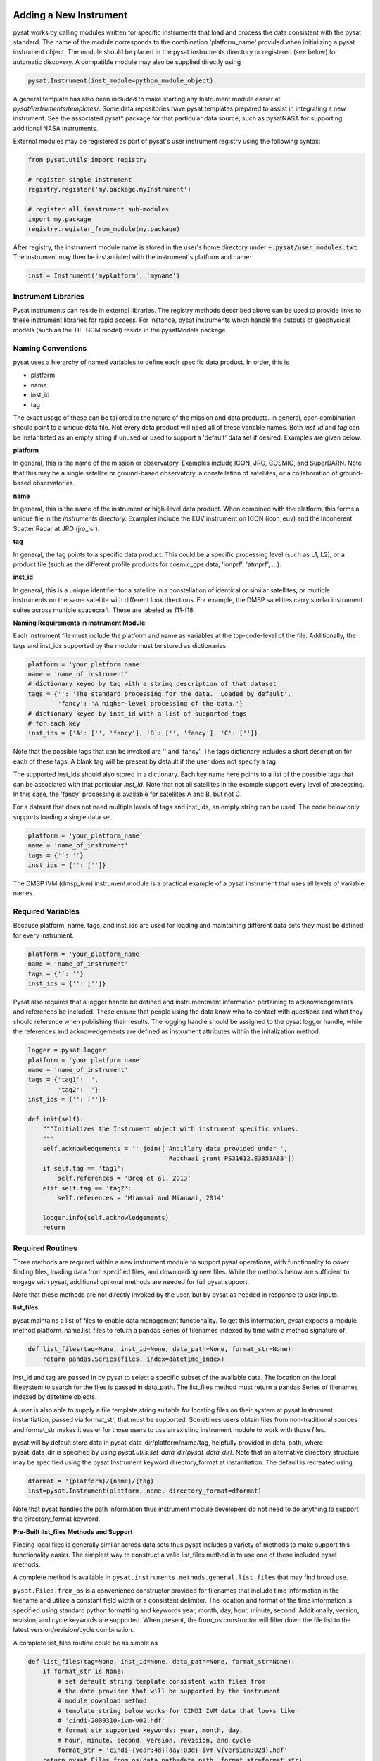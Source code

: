.. _rst_new_inst:

Adding a New Instrument
=======================

pysat works by calling modules written for specific instruments
that load and process the data consistent with the pysat standard. The
name of the module corresponds to the combination 'platform_name' provided
when initializing a pysat instrument object. The module should be placed in
the pysat instruments directory or registered (see below) for automatic
discovery. A compatible module may also be supplied directly using

.. code:: Python

    pysat.Instrument(inst_module=python_module_object).


A general template has also been included to make starting any Instrument
module easier at `pysat/instruments/templates/`. Some data repositories have
pysat templates prepared to assist in integrating a new instrument. See
the associated pysat* package for that particular data source, such as
pysatNASA for supporting additional NASA instruments.

External modules may be registered as
part of pysat's user instrument registry using the following syntax:

.. code-block:: python

  from pysat.utils import registry
  
  # register single instrument
  registry.register('my.package.myInstrument')
  
  # register all insstrument sub-modules
  import my.package
  registry.register_from_module(my.package)

After registry, the instrument module name is stored in the user's home
directory under :code:`~.pysat/user_modules.txt`. The instrument may then be
instantiated with the instrument's platform and name:

.. code-block:: python

  inst = Instrument('myplatform', 'myname')


Instrument Libraries
--------------------
Pysat instruments can reside in external libraries.  The registry methods
described  above can be used to provide links to these instrument libraries
for rapid access.  For instance, pysat instruments which handle the outputs
of geophysical models (such as the TIE-GCM model) reside in the pysatModels
package.

Naming Conventions
------------------

pysat uses a hierarchy of named variables to define each specific data product.
In order, this is

* platform
* name
* inst_id
* tag

The exact usage of these can be tailored to the nature of the mission and data
products.  In general, each combination should point to a unique data file.
Not every data product will need all of these variable names.  Both `inst_id`
and `tag` can be instantiated as an empty string if unused or used to
support a 'default' data set if desired. Examples are given below.

**platform**

In general, this is the name of the mission or observatory.  Examples include
ICON, JRO, COSMIC, and SuperDARN.  Note that this may be a single satellite or
ground-based observatory, a constellation of satellites, or a collaboration of
ground-based observatories.

**name**

In general, this is the name of the instrument or high-level data product.
When combined with the platform, this forms a unique file in the `instruments`
directory.  Examples include the EUV instrument on ICON (icon_euv) and the
Incoherent Scatter Radar at JRO (jro_isr).

**tag**

In general, the tag points to a specific data product.  This could be a
specific processing level (such as L1, L2), or a product file (such as the
different profile products for cosmic_gps data, 'ionprf', 'atmprf', ...).

**inst_id**

In general, this is a unique identifier for a satellite in a constellation of
identical or similar satellites, or multiple instruments on the same satellite
with different look directions.  For example, the DMSP satellites carry similar
instrument suites across multiple spacecraft.  These are labeled as f11-f18.

**Naming Requirements in Instrument Module**

Each instrument file must include the platform and name as variables at the
top-code-level of the file.  Additionally, the tags and inst_ids supported by
the module must be stored as dictionaries.

.. code:: python

  platform = 'your_platform_name'
  name = 'name_of_instrument'
  # dictionary keyed by tag with a string description of that dataset
  tags = {'': 'The standard processing for the data.  Loaded by default',
          'fancy': 'A higher-level processing of the data.'}
  # dictionary keyed by inst_id with a list of supported tags
  # for each key
  inst_ids = {'A': ['', 'fancy'], 'B': ['', 'fancy'], 'C': ['']}

Note that the possible tags that can be invoked are '' and 'fancy'.  The tags
dictionary includes a short description for each of these tags.  A blank tag
will be present by default if the user does not specify a tag.

The supported inst_ids should also stored in a dictionary.  Each key name here
points to a list of the possible tags that can be associated with that
particular `inst_id`. Note that not all satellites in the example support
every level of processing. In this case, the 'fancy' processing is available
for satellites A and B, but not C.

For a dataset that does not need multiple levels of tags and inst_ids, an empty
string can be used. The code below only supports loading a single data set.

.. code:: python

  platform = 'your_platform_name'
  name = 'name_of_instrument'
  tags = {'': ''}
  inst_ids = {'': ['']}

The DMSP IVM (dmsp_ivm) instrument module is a practical example of
a pysat instrument that uses all levels of variable names.

Required Variables
------------------

Because platform, name, tags, and inst_ids are used for loading and maintaining
different data sets they must be defined for every instrument.

.. code:: python

  platform = 'your_platform_name'
  name = 'name_of_instrument'
  tags = {'': ''}
  inst_ids = {'': ['']}

Pysat also requires that a logger handle be defined and instrumentment
information pertaining to acknowledgements and references be included.  These
ensure that people using the data know who to contact with questions and what
they should reference when publishing their results.  The logging handle should
be assigned to the pysat logger handle, while the references and acknowedgements
are defined as instrument attributes within the initalization method.

.. code:: python

  logger = pysat.logger
  platform = 'your_platform_name'
  name = 'name_of_instrument'
  tags = {'tag1': '',
          'tag2': ''}
  inst_ids = {'': ['']}

  def init(self):
      """Initializes the Instrument object with instrument specific values.
      """
      self.acknowledgements = ''.join(['Ancillary data provided under ',
                                       'Radchaai grant PS31612.E3353A83'])
      if self.tag == 'tag1':
          self.references = 'Breq et al, 2013'
      elif self.tag == 'tag2':
          self.references = 'Mianaai and Mianaai, 2014'

      logger.info(self.acknowledgements)
      return

Required Routines
-----------------

Three methods are required within a new instrument module to
support pysat operations, with functionality to cover finding files,
loading data from specified files, and downloading new files. While
the methods below are sufficient to engage with pysat,
additional optional methods are needed for full pysat support.

Note that these methods are not directly invoked by the user, but by pysat
as needed in response to user inputs.


**list_files**

pysat maintains a list of files to enable data management functionality.
To get this information, pysat expects a module method platform_name.list_files
to return a pandas Series of filenames indexed by time with a method
signature of:

.. code:: python

   def list_files(tag=None, inst_id=None, data_path=None, format_str=None):
       return pandas.Series(files, index=datetime_index)

inst_id and tag are passed in by pysat to select a specific subset of the
available data. The location on the local filesystem to search for the files
is passed in data_path. The list_files method must return
a pandas Series of filenames indexed by datetime objects.

A user is also able to supply a file template string
suitable for locating files on their system at pysat.Instrument instantiation,
passed via format_str, that must be supported. Sometimes users obtain files
from non-traditional sources and format_str makes it easier for those users
to use an existing instrument module to work with those files.

pysat will by default store data in pysat_data_dir/platform/name/tag,
helpfully provided in data_path, where pysat_data_dir is specified by using
`pysat.utils.set_data_dir(pysat_data_dir)`. Note that an alternative
directory structure may be specified using the pysat.Instrument keyword
directory_format at instantiation. The default is recreated using

.. code:: python

    dformat = '{platform}/{name}/{tag}'
    inst=pysat.Instrument(platform, name, directory_format=dformat)

Note that pysat handles the path information thus instrument module developers
do not need to do anything to support the directory_format keyword.

**Pre-Built list_files Methods and Support**

Finding local files is generally similar across data sets thus pysat
includes a variety of methods to make support this functionality easier.
The simplest way to construct a valid list_files method is to use one of these
included pysat methods.

A complete method is available
in ``pysat.instruments.methods.general.list_files`` that may find broad use.

``pysat.Files.from_os`` is a convenience constructor provided for filenames that
include time information in the filename and utilize a constant field width
or a consistent delimiter. The location and format of the time information is
specified using standard python formatting and keywords year, month, day, hour,
minute, second. Additionally, version, revision, and cycle keywords
are supported. When present, the from_os constructor will filter down the
file list to the latest version/revision/cycle combination.

A complete list_files routine could be as simple as

.. code:: python

   def list_files(tag=None, inst_id=None, data_path=None, format_str=None):
       if format_str is None:
           # set default string template consistent with files from
           # the data provider that will be supported by the instrument
           # module download method
           # template string below works for CINDI IVM data that looks like
           # 'cindi-2009310-ivm-v02.hdf'
           # format_str supported keywords: year, month, day,
           # hour, minute, second, version, revision, and cycle
           format_str = 'cindi-{year:4d}{day:03d}-ivm-v{version:02d}.hdf'
       return pysat.Files.from_os(data_path=data_path, format_str=format_str)

The constructor presumes the template string is for a fixed width format
unless a delimiter string is supplied. This constructor supports conversion
of years with only 2 digits and expands them to 4 using the
two_digit_year_break keyword. Note the support for format_str.

If the constructor is not appropriate, then lower level methods
within pysat._files may also be used to reduce the workload in adding a new
instrument. Note in pysat 3.0 this module will be renamed pysat.files for
greater visibility.

See pysat.utils.time.create_datetime_index for creating a datetime index for an
array of irregularly sampled times.

pysat will invoke the list_files method the first time a particular instrument
is instantiated. After the first instantiation, by default pysat will not search
for instrument files as some missions can produce a large number of
files which may take time to identify. The list of files associated
with an Instrument may be updated by adding `update_files=True`.

.. code:: python

   inst = pysat.Instrument(platform=platform, name=name, update_files=True)

The output provided by the list_files function that has been pulled into pysat
the Instrument object above can be inspected from within Python by
checking `inst.files.files`.

**load**

Loading data is a fundamental activity for data science and is
required for all pysat instruments. The work invested by the instrument
module author makes it possible for users to work with the data easily.

The load module method signature should appear as:

.. code:: python

   def load(fnames, tag=None, inst_id=None):
       return data, meta

- fnames contains a list of filenames with the complete data path that
  pysat expects the routine to load data for. For most data sets
  the method should return the exact data that is within the file.
  However, pysat is also currently optimized for working with
  data by day. This can present some issues for data sets that are stored
  by month or by year. See `instruments.methods.nasa_cdaweb.py` for an example
  of returning daily data when stored by month.
- tag and inst_id specify the data set to be loaded

- The load routine should return a tuple with (data, pysat metadata object).
- `data` is a pandas DataFrame, column names are the data labels, rows are
  indexed by datetime objects.
- For multi-dimensional data, an xarray can be
  used instead. When returning xarray data, a variable at the instrument module
  top-level must be set,
.. code:: python

   pandas_format = False

- The pandas DataFrame or xarray needs to be indexed with datetime objects. For
  xarray objects this index needs to be named 'Epoch' or 'time'. In a future
  version the supported names for the time index may be reduced. 'Epoch'
  should be used for pandas though wider compatibility is expected.
- `pysat.utils.create_datetime_index` provides for quick generation of an
  appropriate datetime index for irregularly sampled data set with gaps

- A pysat meta object may be obtained from `pysat.Meta()`. The Meta object
  uses a pandas DataFrame indexed by variable name with columns for
  metadata parameters associated with that variable, including items like
  'units' and 'long_name'. A variety of parameters are included by default.
  Additional arbitrary columns allowed. See `pysat.Meta` for more information on
  creating the initial metadata.  Any values not set in the load routine will
  be set to the default values for that label type.
- Note that users may opt for a different
  naming scheme for metadata parameters thus the most general code for working
  with metadata uses the attached labels,
.. code:: python

   # update units to meters, 'm' for variable
   inst.meta[variable, inst.units_label] = 'm'

- If metadata is already stored with the file, creating the Meta object is
  generally trivial. If this isn't the case, it can be tedious to fill out all
  information if there are many data parameters. In this case it may be easier
  to fill out a text file. A basic convenience function is provided for this
  situation. See `pysat.Meta.from_csv` for more information.

**download**

Download support significantly lowers the hassle in dealing with any dataset.
Fetch data from the internet.

.. code:: python

   def download(date_array, data_path=None, user=None, password=None):
       return

* date_array, a list of dates to download data for
* data_path, the full path to the directory to store data
* user, string for username
* password, string for password

Routine should download data and write it to disk.


Optional Routines and Support
-----------------------------

**Custom Keywords in load Method**

pysat supports the definition and use of keywords for an instrument module
so that users may trigger optional features, if provided. All custom keywords
for an instrument module must be defined in the `load` method.

.. code:: python

   def load(fnames, tag=None, inst_id=None, custom1=default1, custom2=default2):
       return data, meta

pysat passes any supported custom keywords and values to `load` with every call.
All custom keywords along with the assigned defaults are copied into the
Instrument object itself under inst.kwargs for use in other areas.

.. code:: python

   inst = pysat.Instrument(platform, name, custom1=new_value)
   # show user supplied value for custom1 keyword
   print(inst.kwargs['custom1'])
   # show default value applied for custom2 keyword
   print(inst.kwargs['custom2'])

If a user supplies a keyword that is not supported by pysat or by the
specific instrument module then an error is raised.


**init**

If present, the instrument init method runs once at instrument instantiation.

.. code:: python

   def init(inst):
       return None

inst is a pysat.Instrument() instance. init should modify inst
in-place as needed; equivalent to a 'modify' custom routine.

keywords are not supported within the init module method signature, though
custom keyword support for instruments is available via inst.kwargs.

**default**


First custom function applied, once per instrument load.

.. code:: python

   def default(inst):
       return None

inst is a pysat.Instrument() instance. default should modify inst in-place as
needed; equivalent to a 'modify' custom routine.

**clean**


Cleans instrument for levels supplied in inst.clean_level.
  * 'clean' : expectation of good data
  * 'dusty' : probably good data, use with caution
  * 'dirty' : minimal cleaning, only blatant instrument errors removed
  * 'none'  : no cleaning, routine not called

.. code:: python

   def clean(inst):
       return None

inst is a pysat.Instrument() instance. clean should modify inst in-place as
needed; equivalent to a 'modify' custom routine.

**list_remote_files**

Returns a list of available files on the remote server. This method is required
for the Instrument module to support the `download_updated_files` method, which
makes it trivial for users to ensure they always have the most up to date data.
pysat developers highly encourage the development of this method, when possible.

.. code:: python

    def list_remote_files(inst):
        return list_like

This method is called by several internal `pysat` functions, and can be directly
called by the user through the `inst.remote_file_list` command.  The user can
search for subsets of files through optional keywords, such as

.. code:: python

    inst.remote_file_list(year=2019)
    inst.remote_file_list(year=2019, month=1, day=1)


Testing Support
===============
All modules defined in the __init__.py for pysat/instruments are automatically
tested when pysat code is tested. To support testing all of the required
routines, additional information is required by pysat.

Example code from dmsp_ivm.py. The attributes are set at the top level simply
by defining variable names with the proper info. The various satellites within
DMSP, F11, F12, F13 are separated out using the inst_id parameter. 'utd' is used
as a tag to delineate that the data contains the UTD developed quality flags.

.. code:: python

   platform = 'dmsp'
   name = 'ivm'
   tags = {'utd': 'UTDallas DMSP data processing',
           '': 'Level 1 data processing'}
   inst_ids = {'f11': ['utd', ''], 'f12': ['utd', ''], 'f13': ['utd', ''],
              'f14': ['utd', ''], 'f15': ['utd', ''], 'f16': [''], 'f17': [''],
              'f18': ['']}
   _test_dates = {'f11': {'utd': dt.datetime(1998, 1, 2)},
                  'f12': {'utd': dt.datetime(1998, 1, 2)},
                  'f13': {'utd': dt.datetime(1998, 1, 2)},
                  'f14': {'utd': dt.datetime(1998, 1, 2)},
                  'f15': {'utd': dt.datetime(2017, 12, 30)}}

    # support load routine
    def load(fnames, tag=None, inst_id=None):
        # code normally follows, example terminates here

The rationale behind the variable names is explained above under Naming
Conventions.  What is important here are the _test_dates.  Each of these points
to a specific date for which the unit tests will attempt to download and load
data as part of end-to-end testing.  Make sure that the data exists for the
given date. The tags without test dates will not be tested. The leading
underscore in _test_dates ensures that this information is not added to the
instrument's meta attributes, so it will not be present in IO operations.

The standardized pysat tests are available in pysat.tests.instrument_test_class.
The test collection test_instruments.py imports this class, collects a list of
all available instruments (including potential tag / inst_id combinations),
and run the tests using pytestmark.  By default, pysat assumes that your
instrument has a fully functional download  routine, and will run an end-to-end
test.  If this is not the case, see the next section.

Special Test Configurations
---------------------------
**No Download Available**

Some instruments simply don't have download routines available.  It could be
that data is not yet publicly available, or it may be a model run that is
locally generated.  To let the test routines know this is the case, the
:python:`_test_download` flag is used.  This flag uses the same dictionary
structure as :python:`_test_dates`.

For instance, say we have an instrument team that wants to use pysat to
manage their data products.  Level 1 data is locally generated by the team,
and Level 2 data is provided to a public repository.  The instrument should
be set up as follows:

.. code:: python

   platform = 'newsat'
   name = 'data'
   tags = {'Level_1': 'Level 1 data, locally generated',
           'Level_2': 'Level 2 data, available via the web'}
   inst_ids = {'': ['Level_1', 'Level_2']}
   _test_dates = {'': {'Level_1': dt.datetime(2020, 1, 1),
                       'Level_2': dt.datetime(2020, 1, 1)}}
   _test_download = {'': {'Level_1': False,
                          'Level_2': True}}


This tells the test routines to skip the download / load tests for Level 1 data.
Instead, the download function for this flag will be tested to see if it has an
appropriate user warning that downloads are not available.

Note that pysat assumes that this flag is True if no variable is present.  Thus
specifying only :python:`_test_download = {'': {'Level_1': False}}` has the
same effect, and Level 2 tests will still be run.

**FTP Access**

Another thing to note about testing is that the Travis CI environment used to
automate the tests is not compatible with FTP downloads.  For this reason,
HTTPS access is preferred whenever possible.  However, if this is not the case,
the :python:`_test_download_travis` flag can be used.  This has a similar
function, except that it skips the download tests if on Travis CI, but will
run those tests if run locally.

.. code:: python

   platform = 'newsat'
   name = 'data'
   tags = {'Level_1': 'Level 1 data, FTP accessible',
           'Level_2': 'Level 2 data, available via the web'}
   inst_ids = {'': ['Level_1', 'Level_2']}
   _test_dates = {'': {'Level_1': dt.datetime(2020, 1, 1),
                       'Level_2': dt.datetime(2020, 1, 1)}}
   _test_download_travis = {'': {'Level_1': False}}

Note that here we use the streamlined flag definition and only call out the
tag that is False.  The other is True by default.

**Password Protected Data**

Another potential issue is that some instruments have download routines,
but should not undergo automated download tests because it would require
the  user to save a password in a potentially public location.  The
:python:`_password_req` flag is used to skip both the download tests and
the download warning message tests, since a functional download routine is
present.

.. code:: python

   platform = 'newsat'
   name = 'data'
   tags = {'Level_1': 'Level 1 data, password protected',
           'Level_2': 'Level 2 data, available via the web'}
   inst_ids = {'': ['Level_1', 'Level_2']}
   _test_dates = {'': {'Level_1': dt.datetime(2020, 1, 1),
                       'Level_2': dt.datetime(2020, 1, 1)}}
   _password_req = {'': {'Level_1': False}}

Data Acknowledgements
---------------------

Acknowledging the source of data is key for scientific collaboration.  This can
generally be put in the `init` function of each instrument.

.. code:: Python

    def init(self):
        """Initializes the Instrument object with instrument specific values.

        Runs once upon instantiation.

        Parameters
        ----------
        inst : (pysat.Instrument)
            Instrument class object

        """

        self.acknowledgements = acknowledgements_string
        self.references = references_string
        logger.info(self.acknowledgements)

        return


Supported Instrument Templates
------------------------------

Instrument templates may be found at ``pysat.instruments.templates``
and supporting methods may be found at ``pysat.instruments.methods``.

General
^^^^^^^

A general instrument template is included with pysat,
``pysat.instruments.templates.template_instrument``,
that has the full set
of required and optional methods, and docstrings, that may be used as a
starting point for adding a new instrument to pysat.

Note that there are general supporting methods for adding an Instrument.
See :ref:`rst_general_data_general` for more.
